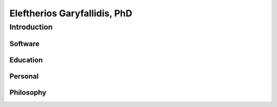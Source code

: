 ======================================
|myface| Eleftherios Garyfallidis, PhD
======================================
.. |myface| image:: figures/faces.jpg

--------------
 Introduction
--------------

Software
==========

.. image:: figures/pretty_tracks.png

Education
===========

.. image:: figures/cambridge_university.jpg

Personal
========

.. image:: figures/eleftherios_alps.jpg


Philosophy
==========

.. image:: figures/eleftherios_simplicity.jpg


